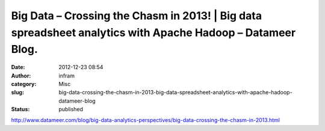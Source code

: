 Big Data – Crossing the Chasm in 2013! | Big data spreadsheet analytics with Apache Hadoop – Datameer Blog.
###########################################################################################################
:date: 2012-12-23 08:54
:author: infram
:category: Misc
:slug: big-data-crossing-the-chasm-in-2013-big-data-spreadsheet-analytics-with-apache-hadoop-datameer-blog
:status: published

http://www.datameer.com/blog/big-data-analytics-perspectives/big-data-crossing-the-chasm-in-2013.html
